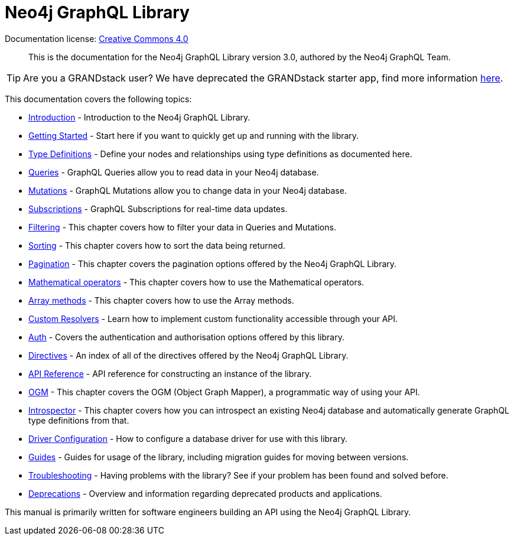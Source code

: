 [[index]]
= Neo4j GraphQL Library
:experimental:
:sectnums:
:chapter-label:
:toc-title: Contents
//:front-cover-image: image::title-page.png[]
:header-title: NEO4J GRAPHQL LIBRARY
:title-page-background-image: image::title-page.png[]

ifndef::backend-pdf[]
Documentation license: link:{common-license-page-uri}[Creative Commons 4.0]
endif::[]

ifdef::backend-pdf[]
(C) {copyright}

Documentation license: <<license, Creative Commons 4.0>>
endif::[]

> This is the documentation for the Neo4j GraphQL Library version 3.0, authored by the Neo4j GraphQL Team.

TIP: Are you a GRANDstack user? We have deprecated the GRANDstack starter app, find more information xref::deprecations.adoc[here].

This documentation covers the following topics:

- xref::introduction.adoc[Introduction] - Introduction to the Neo4j GraphQL Library.
- xref::getting-started.adoc[Getting Started] - Start here if you want to quickly get up and running with the library.
- xref::type-definitions/index.adoc[Type Definitions] - Define your nodes and relationships using type definitions as documented here.
- xref::queries.adoc[Queries] - GraphQL Queries allow you to read data in your Neo4j database.
- xref::mutations/index.adoc[Mutations] - GraphQL Mutations allow you to change data in your Neo4j database.
- xref::subscriptions/index.adoc[Subscriptions] - GraphQL Subscriptions for real-time data updates.
- xref::filtering.adoc[Filtering] - This chapter covers how to filter your data in Queries and Mutations.
- xref::sorting.adoc[Sorting] - This chapter covers how to sort the data being returned.
- xref::pagination/index.adoc[Pagination] - This chapter covers the pagination options offered by the Neo4j GraphQL Library.
- xref::mathematical-operators.adoc[Mathematical operators] - This chapter covers how to use the Mathematical operators.
- xref::array-method.adoc[Array methods] - This chapter covers how to use the Array methods.
- xref::custom-resolvers.adoc[Custom Resolvers] - Learn how to implement custom functionality accessible through your API.
- xref::auth/index.adoc[Auth] - Covers the authentication and authorisation options offered by this library.
- xref::directives.adoc[Directives] - An index of all of the directives offered by the Neo4j GraphQL Library.
- xref::api-reference/index.adoc[API Reference] - API reference for constructing an instance of the library.
- xref::ogm/index.adoc[OGM] - This chapter covers the OGM (Object Graph Mapper), a programmatic way of using your API.
- xref:introspector.adoc[Introspector] - This chapter covers how you can introspect an existing Neo4j database and automatically generate GraphQL type definitions from that.
- xref::driver-configuration.adoc[Driver Configuration] - How to configure a database driver for use with this library.
- xref::guides/index.adoc[Guides] - Guides for usage of the library, including migration guides for moving between versions.
- xref::troubleshooting/index.adoc[Troubleshooting] - Having problems with the library? See if your problem has been found and solved before.
- xref::deprecations.adoc[Deprecations] - Overview and information regarding deprecated products and applications.

This manual is primarily written for software engineers building an API using the Neo4j GraphQL Library.
